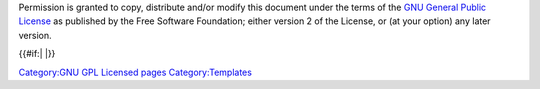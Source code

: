 Permission is granted to copy, distribute and/or modify this document under the terms of the `GNU General Public License <https://www.gnu.org/copyleft/gpl.html>`__ as published by the Free Software Foundation; either version 2 of the License, or (at your option) any later version.

{{#if:\| \|}}

`Category:GNU GPL Licensed pages <Category:GNU_GPL_Licensed_pages>`__ `Category:Templates <Category:Templates>`__
